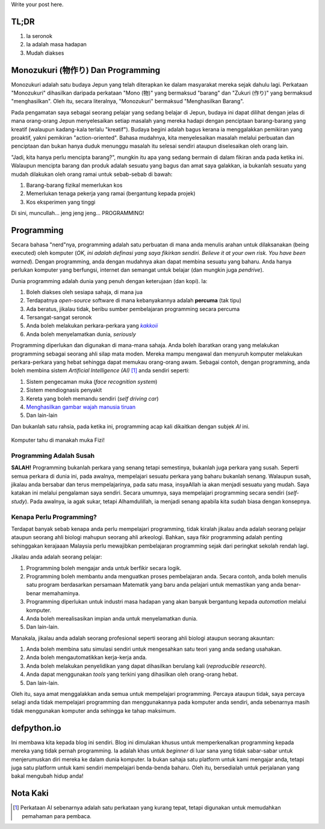 .. title: Kenapa Programming?
.. slug: kenapa-programming
.. date: 2018-11-25 14:03:48 UTC+08:00
.. tags: pengenalan
.. category: 
.. link: 
.. description: 
.. type: text
.. author: Mohd Hafiz Hilman

Write your post here.

TL;DR
=====

1. Ia seronok
2. Ia adalah masa hadapan
3. Mudah diakses

.. TEASER_END

Monozukuri (物作り) Dan Programming
===================================
Monozukuri adalah satu budaya Jepun yang telah diterapkan ke dalam masyarakat
mereka sejak dahulu lagi. Perkataan "Monozukuri" dihasilkan daripada perkataan
"Mono (物)" yang bermaksud "barang" dan "Zukuri (作り)" yang bermaksud
"menghasilkan". Oleh itu, secara literalnya, "Monozukuri" bermaksud
"Menghasilkan Barang". 

Pada pengamatan saya sebagai seorang pelajar yang sedang belajar di Jepun,
budaya ini dapat dilihat dengan jelas di mana orang-orang Jepun menyelesaikan
setiap masalah yang mereka hadapi dengan penciptaan barang-barang yang kreatif
(walaupun kadang-kala terlalu "kreatif"). Budaya begini adalah bagus kerana ia
menggalakkan pemikiran yang proaktif, yakni pemikiran "action-oriented".
Bahasa mudahnya, kita menyelesaikan masalah melalui perbuatan dan penciptaan
dan bukan hanya duduk menunggu masalah itu selesai sendiri ataupun diselesaikan
oleh orang lain.

"Jadi, kita hanya perlu mencipta barang?", mungkin itu apa yang sedang bermain di
dalam fikiran anda pada ketika ini. Walaupun mencipta barang dan produk adalah sesuatu yang
bagus dan amat saya galakkan, ia bukanlah sesuatu yang mudah dilakukan oleh
orang ramai untuk sebab-sebab di bawah:

1. Barang-barang fizikal memerlukan kos
2. Memerlukan tenaga pekerja yang ramai (bergantung kepada projek)
3. Kos eksperimen yang tinggi

Di sini, muncullah... jeng jeng jeng... PROGRAMMING!

Programming
===========
Secara bahasa "nerd"nya, programming adalah satu perbuatan di mana anda
menulis arahan untuk dilaksanakan (being executed) oleh komputer (*OK, ini
adalah definasi yang saya fikirkan sendiri. Believe it at your own risk. You have been warned*). 
Dengan programming, anda dengan mudahnya akan dapat membina sesuatu yang baharu. Anda
hanya perlukan komputer yang berfungsi, internet dan semangat untuk belajar (dan mungkin
juga *pendrive*).

Dunia programming adalah dunia yang penuh dengan keterujaan (dan kopi). Ia:

1. Boleh diakses oleh sesiapa sahaja, di mana jua
2. Terdapatnya *open-source* software di mana kebanyakannya adalah **percuma** (tak tipu)
3. Ada beratus, jikalau tidak, beribu sumber pembelajaran programming secara percuma
4. Tersangat-sangat seronok
5. Anda boleh melakukan perkara-perkara yang |text|_
6. Anda boleh menyelamatkan dunia, *seriously*

Programming diperlukan dan digunakan di mana-mana sahaja. Anda boleh ibaratkan
orang yang melakukan programming sebagai seorang ahli silap mata moden. Mereka
mampu mengawal dan menyuruh komputer melakukan perkara-perkara yang hebat sehingga
dapat memukau orang-orang awam. Sebagai contoh, dengan programming, anda boleh
membina sistem *Artificial Intelligence (AI)* [#]_ anda sendiri seperti:

1. Sistem pengecaman muka (*face recognition system*)
2. Sistem mendiognasis penyakit
3. Kereta yang boleh memandu sendiri (*self driving car*)
4. `Menghasilkan gambar wajah manusia tiruan <https://www.youtube.com/watch?v=2edOMMREazo&frags=pl%2Cwn>`_
5. Dan lain-lain

Dan bukanlah satu rahsia, pada ketika ini, programming acap kali dikaitkan dengan subjek *AI* ini.

.. figure:: /images/fizi_detected.jpg
   :alt: Fizi Dikesan!
   :align: center

   Komputer tahu di manakah muka Fizi!

Programming Adalah Susah
------------------------
**SALAH!** Programming bukanlah perkara yang senang tetapi semestinya, bukanlah
juga perkara yang susah. Seperti semua perkara di dunia ini, pada awalnya,
mempelajari sesuatu perkara yang baharu bukanlah senang. Walaupun susah,
jikalau anda bersabar dan terus mempelajarinya, pada satu masa, insyaAllah ia
akan menjadi sesuatu yang mudah. Saya katakan ini melalui pengalaman saya
sendiri. Secara umumnya, saya mempelajari programming secara sendiri
(*self-study*). Pada awalnya, ia agak sukar, tetapi Alhamdulillah, ia menjadi
senang apabila kita sudah biasa dengan konsepnya.

Kenapa Perlu Programming?
-------------------------
Terdapat banyak sebab kenapa anda perlu mempelajari programming, tidak
kiralah jikalau anda adalah seorang pelajar ataupun seorang ahli biologi mahupun
seorang ahli arkeologi. Bahkan, saya fikir programming adalah penting
sehinggakan kerajaaan Malaysia perlu mewajibkan pembelajaran programming sejak
dari peringkat sekolah rendah lagi.

Jikalau anda adalah seorang pelajar:

1. Programming boleh mengajar anda untuk berfikir secara logik.
2. Programming boleh membantu anda menguatkan proses pembelajaran anda.
   Secara contoh, anda boleh menulis satu program berdasarkan persamaan Matematik
   yang baru anda pelajari untuk memastikan yang anda benar-benar memahaminya.
3. Programming diperlukan untuk industri masa hadapan yang akan banyak
   bergantung kepada *automation* melalui komputer.
4. Anda boleh merealisasikan impian anda untuk menyelamatkan dunia.
5. Dan lain-lain.

Manakala, jikalau anda adalah seorang profesional seperti seorang ahli
biologi ataupun seorang akauntan:

1. Anda boleh membina satu simulasi sendiri untuk mengesahkan satu teori yang
   anda sedang usahakan.
2. Anda boleh mengautomatikkan kerja-kerja anda.
3. Anda boleh melakukan penyelidikan yang dapat dihasilkan berulang kali
   (*reproducible research*).
4. Anda dapat menggunakan *tools* yang terkini yang dihasilkan oleh
   orang-orang hebat.
5. Dan lain-lain.

Oleh itu, saya amat menggalakkan anda semua untuk mempelajari programming.
Percaya ataupun tidak, saya percaya selagi anda tidak mempelajari programming
dan menggunakannya pada komputer anda sendiri, anda sebenarnya masih tidak
menggunakan komputer anda sehingga ke tahap maksimum.

defpython.io
============
Ini membawa kita kepada blog ini sendiri. Blog ini dimulakan khusus untuk
memperkenalkan programming kepada mereka yang tidak pernah programming. Ia
adalah khas untuk *beginner* di luar sana yang tidak sabar-sabar untuk
menjerumuskan diri mereka ke dalam dunia komputer. Ia bukan sahaja satu
platform untuk kami mengajar anda, tetapi juga satu platform untuk kami
sendiri mempelajari benda-benda baharu. Oleh itu, bersedialah untuk perjalanan
yang bakal mengubah hidup anda!

Nota Kaki
=========
.. [#] Perkataan AI sebenarnya adalah satu perkataan yang kurang tepat, tetapi digunakan untuk memudahkan pemahaman para pembaca.



..
   A work around on getting italic lick
.. _text: https://www.urbandictionary.com/define.php?term=kakkoii
.. |text| replace:: *kakkoii*
